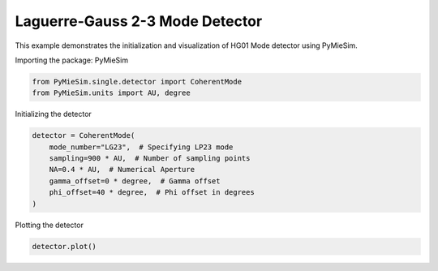 
.. DO NOT EDIT.
.. THIS FILE WAS AUTOMATICALLY GENERATED BY SPHINX-GALLERY.
.. TO MAKE CHANGES, EDIT THE SOURCE PYTHON FILE:
.. "gallery/single/detector/LG11.py"
.. LINE NUMBERS ARE GIVEN BELOW.

.. only:: html

    .. note::
        :class: sphx-glr-download-link-note

        :ref:`Go to the end <sphx_glr_download_gallery_single_detector_LG11.py>`
        to download the full example code

.. rst-class:: sphx-glr-example-title

.. _sphx_glr_gallery_single_detector_LG11.py:


Laguerre-Gauss 2-3 Mode Detector
================================

This example demonstrates the initialization and visualization of HG01 Mode detector using PyMieSim.

.. GENERATED FROM PYTHON SOURCE LINES 9-10

Importing the package: PyMieSim

.. GENERATED FROM PYTHON SOURCE LINES 10-13

.. code-block:: python3

    from PyMieSim.single.detector import CoherentMode
    from PyMieSim.units import AU, degree








.. GENERATED FROM PYTHON SOURCE LINES 14-15

Initializing the detector

.. GENERATED FROM PYTHON SOURCE LINES 15-23

.. code-block:: python3

    detector = CoherentMode(
        mode_number="LG23",  # Specifying LP23 mode
        sampling=900 * AU,  # Number of sampling points
        NA=0.4 * AU,  # Numerical Aperture
        gamma_offset=0 * degree,  # Gamma offset
        phi_offset=40 * degree,  # Phi offset in degrees
    )








.. GENERATED FROM PYTHON SOURCE LINES 24-25

Plotting the detector

.. GENERATED FROM PYTHON SOURCE LINES 25-26

.. code-block:: python3

    detector.plot()



.. image-sg:: /gallery/single/detector/images/sphx_glr_LG11_001.png
   :alt: LG11
   :srcset: /gallery/single/detector/images/sphx_glr_LG11_001.png
   :class: sphx-glr-single-img






.. rst-class:: sphx-glr-timing

   **Total running time of the script:** (0 minutes 0.097 seconds)


.. _sphx_glr_download_gallery_single_detector_LG11.py:

.. only:: html

  .. container:: sphx-glr-footer sphx-glr-footer-example




    .. container:: sphx-glr-download sphx-glr-download-python

      :download:`Download Python source code: LG11.py <LG11.py>`

    .. container:: sphx-glr-download sphx-glr-download-jupyter

      :download:`Download Jupyter notebook: LG11.ipynb <LG11.ipynb>`


.. only:: html

 .. rst-class:: sphx-glr-signature

    `Gallery generated by Sphinx-Gallery <https://sphinx-gallery.github.io>`_
